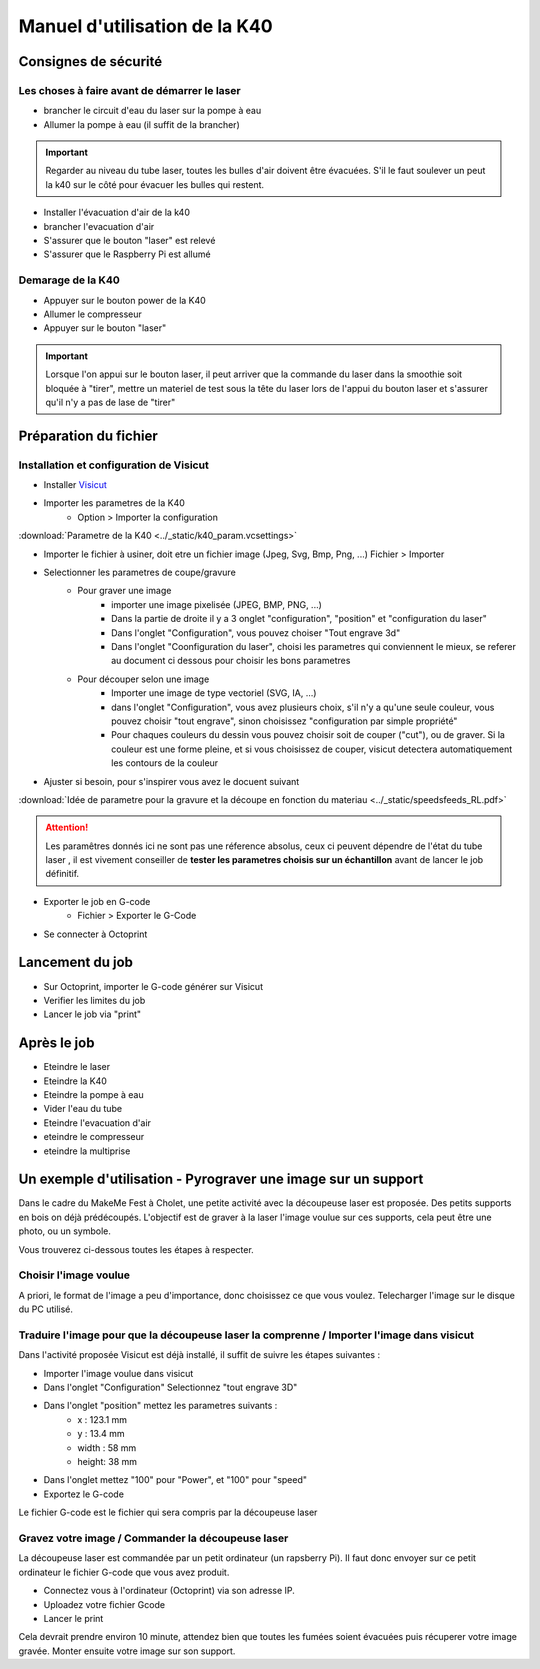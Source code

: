 .. _manuel-k40:

Manuel d'utilisation de la K40
##################################


Consignes de sécurité
""""""""""""""""""""""

Les choses à faire avant de démarrer le laser
---------------------------------------------

* brancher le circuit d'eau du laser sur la pompe à eau
* Allumer la pompe à eau (il suffit de la brancher)

.. important::

	Regarder au niveau du tube laser, toutes les bulles d'air doivent être évacuées. S'il le faut soulever un peut la k40 sur le côté pour évacuer les bulles qui restent.


* Installer l'évacuation d'air de la k40
* brancher l'evacuation d'air
* S'assurer que le bouton "laser" est relevé
* S'assurer que le Raspberry Pi est allumé

Demarage de la K40
------------------

* Appuyer sur le bouton power de la K40
* Allumer le compresseur
* Appuyer sur le bouton "laser"

.. important::

	Lorsque l'on appui sur le bouton laser, il peut arriver que la commande du laser dans la smoothie soit bloquée à "tirer", mettre un materiel de test sous la tête du laser lors de l'appui du bouton laser et s'assurer qu'il n'y a pas de lase de "tirer"

Préparation du fichier
""""""""""""""""""""""

Installation et configuration de Visicut
----------------------------------------

* Installer `Visicut <https://visicut.org/>`_
* Importer les parametres de la K40
	* Option > Importer la configuration

:download:`Parametre de la K40 <../_static/k40_param.vcsettings>`

* Importer le fichier à usiner, doit etre un fichier image (Jpeg, Svg, Bmp, Png, ...) Fichier > Importer
* Selectionner les parametres de coupe/gravure
	* Pour graver une image
		* importer une image pixelisée (JPEG, BMP, PNG, ...)
		* Dans la partie de droite il y a 3 onglet "configuration", "position" et "configuration du laser"
		* Dans l'onglet "Configuration", vous pouvez choiser "Tout engrave 3d"
		* Dans l'onglet "Coonfiguration du laser", choisi les parametres qui conviennent le mieux, se referer au document ci dessous pour choisir les bons parametres
	* Pour découper selon une image
		* Importer une image de type vectoriel (SVG, IA, ...)
		* dans l'onglet "Configuration", vous avez plusieurs choix, s'il n'y a qu'une seule couleur, vous pouvez choisir "tout engrave", sinon choisissez "configuration par simple propriété"
		* Pour chaques couleurs du dessin vous pouvez choisir soit de couper ("cut"), ou de graver. Si la couleur est une forme pleine, et si vous choisissez de couper, visicut detectera automatiquement les contours de la couleur
* Ajuster si besoin, pour s'inspirer vous avez le docuent suivant

:download:`Idée de parametre pour la gravure et la découpe en fonction du materiau <../_static/speedsfeeds_RL.pdf>`

.. attention::

	Les paramêtres donnés ici ne sont pas une réference absolus, ceux ci peuvent dépendre de l'état du tube laser , il est vivement conseiller de **tester les parametres choisis sur un échantillon** avant de lancer le job définitif.

* Exporter le job en G-code
	* Fichier > Exporter le G-Code
* Se connecter à Octoprint


Lancement du job
""""""""""""""""""

* Sur Octoprint, importer le G-code générer sur Visicut
* Verifier les limites du job
* Lancer le job via "print"

Après le job
""""""""""""

* Eteindre le laser
* Eteindre la K40
* Eteindre la pompe à eau
* Vider l'eau du tube
* Eteindre l'evacuation d'air
* eteindre le compresseur
* eteindre la multiprise


Un exemple d'utilisation - Pyrograver une image sur un support
""""""""""""""""""""""""""""""""""""""""""""""""""""""""""""""

Dans le cadre du MakeMe Fest à Cholet, une petite activité avec la découpeuse laser est proposée.
Des petits supports en bois on déjà prédécoupés. L'objectif est de graver à la laser l'image voulue sur ces supports, cela peut être une photo, ou un symbole.

Vous trouverez ci-dessous toutes les étapes à respecter.

Choisir l'image voulue
----------------------

A priori, le format de l'image a peu d'importance, donc choisissez ce que vous voulez.
Telecharger l'image sur le disque du PC utilisé.

Traduire l'image pour que la découpeuse laser la comprenne / Importer l'image dans visicut
------------------------------------------------------------------------------------------

Dans l'activité proposée Visicut est déjà installé, il suffit de suivre les étapes suivantes :

* Importer l'image voulue dans visicut
* Dans l'onglet "Configuration" Selectionnez "tout engrave 3D"
* Dans l'onglet "position" mettez les parametres suivants :
	* x : 123.1 mm
	* y : 13.4 mm
	* width : 58 mm
	* height: 38 mm
* Dans l'onglet mettez "100" pour "Power", et "100" pour "speed"
* Exportez le G-code

Le fichier G-code est le fichier qui sera compris par la découpeuse laser

Gravez votre image / Commander la découpeuse laser
--------------------------------------------------

La découpeuse laser est commandée par un petit ordinateur (un rapsberry Pi). Il faut donc envoyer sur ce petit ordinateur le fichier G-code que vous avez produit.

* Connectez vous à l'ordinateur (Octoprint) via son adresse IP.
* Uploadez votre fichier Gcode
* Lancer le print

Cela devrait prendre environ 10 minute, attendez bien que toutes les fumées soient évacuées puis récuperer votre image gravée.
Monter ensuite votre image sur son support.
